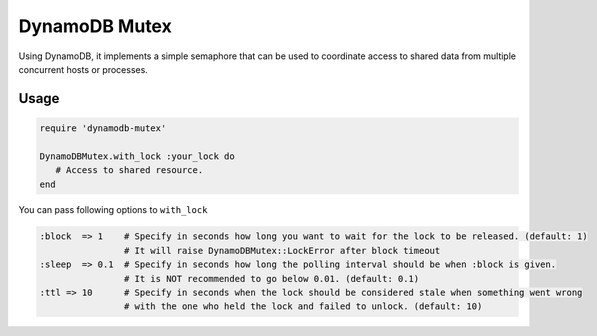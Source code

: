 DynamoDB Mutex
==============

Using DynamoDB, it implements a simple semaphore that can be used to coordinate
access to shared data from multiple concurrent hosts or processes.

Usage
-----

.. code-block:: ruby

    require 'dynamodb-mutex'

    DynamoDBMutex.with_lock :your_lock do
       # Access to shared resource.
    end

You can pass following options to ``with_lock``

.. code-block:: ruby

    :block  => 1    # Specify in seconds how long you want to wait for the lock to be released. (default: 1)
                    # It will raise DynamoDBMutex::LockError after block timeout
    :sleep  => 0.1  # Specify in seconds how long the polling interval should be when :block is given.
                    # It is NOT recommended to go below 0.01. (default: 0.1)
    :ttl => 10      # Specify in seconds when the lock should be considered stale when something went wrong
                    # with the one who held the lock and failed to unlock. (default: 10)

